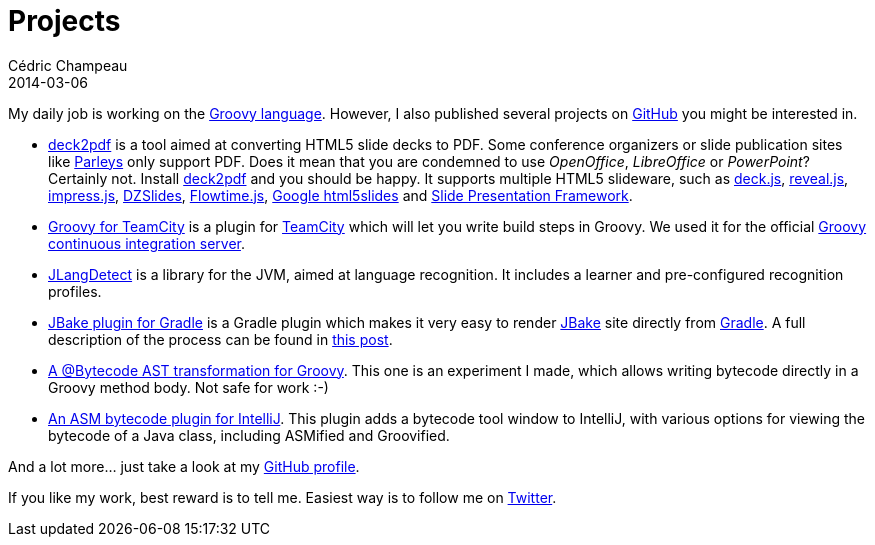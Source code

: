 = Projects
Cédric Champeau
2014-03-06
:jbake-type: documentation
:jbake-tags: projects, jlangdetect, deck2pdf, teamcity, jbake, groovy
:jbake-status: published

My daily job is working on the http://groovy.codehaus.org[Groovy language]. However, I also published several projects on https://github.com/melix?tab=repositories[GitHub] you might be interested in.

* https://github.com/melix/deck2pdf[deck2pdf] is a tool aimed at converting HTML5 slide decks to PDF. Some conference organizers or slide publication sites like http://www.parleys.com/[Parleys] only support PDF. Does it mean that you are condemned to use _OpenOffice_, _LibreOffice_ or _PowerPoint_? Certainly not. Install https://github.com/melix/deck2pdf[deck2pdf] and you should be happy. It supports multiple HTML5 slideware, such as http://imakewebthings.com/deck.js/[deck.js], http://lab.hakim.se/reveal-js[reveal.js], http://bartaz.github.io/impress.js[impress.js], https://github.com/paulrouget/dzslides[DZSlides], http://flowtime-js.marcolago.com/[Flowtime.js], http://code.google.com/p/html5slides/[Google html5slides] and https://github.com/briancavalier/slides[Slide Presentation Framework].
* https://github.com/melix/teamcity-groovy-buildstep[Groovy for TeamCity] is a plugin for http://www.jetbrains.com/teamcity/[TeamCity] which will let you write build steps in Groovy. We used it for the official http://ci.groovy-lang.org?guest=1[Groovy continuous integration server].
* https://github.com/melix/jlangdetect[JLangDetect] is a library for the JVM, aimed at language recognition. It includes a learner and pre-configured recognition profiles.
* https://github.com/jbake-org/jbake-gradle-plugin[JBake plugin for Gradle] is a Gradle plugin which makes it very easy to render http://jbake.org[JBake] site directly from http://www.gradle.org[Gradle]. A full description of the process can be found in link:/blog/2014/02/hosting-jbake-github.html[this post].
* https://github.com/melix/groovy-bytecode-ast[A @Bytecode AST transformation for Groovy]. This one is an experiment I made, which allows writing bytecode directly in a Groovy method body. Not safe for work :-)
* https://github.com/melix/asm-bytecode-intellij[An ASM bytecode plugin for IntelliJ]. This plugin adds a bytecode tool window to IntelliJ, with various options for viewing the bytecode of a Java class, including ASMified and Groovified.

And a lot more... just take a look at my https://github.com/melix[GitHub profile].

If you like my work, best reward is to tell me. Easiest way is to follow me on https://twitter.com/CedricChampeau[Twitter].
